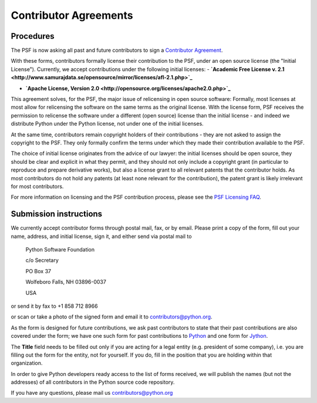 Contributor Agreements
======================

Procedures
----------

The PSF is now asking all past and future contributors
to sign a `Contributor Agreement <contrib-form/>`_.

With these forms, contributors formally license their contribution
to the PSF, under an open source license (the "Initial License").
Currently, we accept contributions under the following initial
licenses:
- **`Academic Free License v. 2.1 <http://www.samurajdata.se/opensource/mirror/licenses/afl-2.1.php>`_**

- **`Apache License, Version 2.0 <http://opensource.org/licenses/apache2.0.php>`_**

This agreement solves, for the PSF, the major issue of relicensing
in open source software: Formally, most licenses at most allow for
relicensing the software on the same terms as the original license.
With the license form, PSF receives the permission to relicense the
software under a different (open source) license than the initial
license - and indeed we distribute Python under the Python license,
not under one of the initial licenses.

At the same time, contributors remain copyright holders of their 
contributions - they are not asked to assign the copyright to the
PSF. They only formally confirm the terms under which they made
their contribution available to the PSF.

The choice of initial license originates from the advice of our
lawyer: the initial licenses should be open source, they should
be clear and explicit in what they permit, and they should not
only include a copyright grant (in particular to reproduce and
prepare derivative works), but also a license grant to all relevant
patents that the contributor holds. As most contributors do not
hold any patents (at least none relevant for the contribution),
the patent grant is likely irrelevant for most contributors.

For more information on licensing and the PSF contribution process,
please see the `PSF Licensing FAQ <http://www.python.org/cgi-bin/moinmoin/PythonSoftwareFoundationLicenseFaq>`_.

Submission instructions
-----------------------

We currently accept contributor forms through postal mail, fax,
or by email. Please print a copy of the form, fill out your
name, address, and initial license, sign it, and either send via postal
mail to

    Python Software Foundation

    c/o Secretary

    PO Box 37

    Wolfeboro Falls, NH 03896-0037

    USA

or send it by fax to +1 858 712 8966

or scan or take a photo of the signed form and email it to
`contributors@python.org <mailto:contributors@python.org>`_.

As the form is designed for future contributions, we ask
past contributors to state that their past contributions are
also covered under the form; we have one such form for past
contributions to `Python <contrib-form-python/>`_
and one form for `Jython <contrib-form-jython/>`_.

The **Title** field needs to be filled out only if you are
acting for a legal entity (e.g. president of some company),
i.e. you are filling out the form for the entity, not for yourself.
If you do, fill in the position that you are holding within
that organization.

In order to give Python developers ready access to the list
of forms received, we will publish the names (but not the
addresses) of all contributors in the Python source code repository.

If you have any questions, please mail us
`contributors@python.org <mailto:contributors@python.org>`_